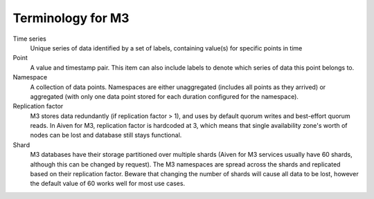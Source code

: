 Terminology for M3
==================

Time series
    Unique series of data identified by a set of labels, containing value(s) for specific points in time

Point
    A value and timestamp pair. This item can also include labels to denote which series of data this point belongs to.

Namespace
    A collection of data points. Namespaces are either unaggregated (includes all points as they arrived) or aggregated (with only one data point stored for each duration configured for the namespace).

Replication factor
    M3 stores data redundantly (if replication factor > 1), and uses by default quorum writes and best-effort quorum reads. In Aiven for M3, replication factor is hardcoded at 3, which means that single availability zone's worth of nodes can be lost and database still stays functional.

Shard
    M3 databases have their storage partitioned over multiple shards (Aiven for M3 services usually have 60 shards, although this can be changed by request). The M3 namespaces are spread across the shards and replicated based on their replication factor. Beware that changing the number of shards will cause all data to be lost, however the default value of 60 works well for most use cases.
